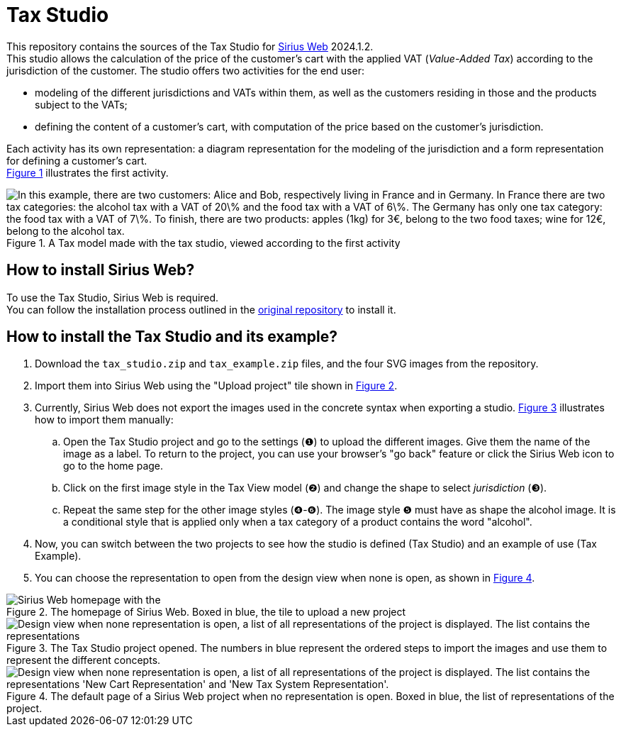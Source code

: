 = Tax Studio

This repository contains the sources of the Tax Studio for https://github.com/eclipse-sirius/sirius-web[Sirius Web] 2024.1.2. +
This studio allows the calculation of the price of the customer's cart with the applied VAT (_Value-Added Tax_) according to the jurisdiction of the customer.
The studio offers two activities for the end user: 

* modeling of the different jurisdictions and VATs within them, as well as the customers residing in those and the products subject to the VATs; 
* defining the content of a customer's cart, with computation of the price based on the customer's jurisdiction.

Each activity has its own representation: a diagram representation for the modeling of the jurisdiction and a form representation for defining a customer's cart. +
<<tax_diagram,Figure 1>> illustrates the first activity.

[#tax_diagram]
.A Tax model made with the tax studio, viewed according to the first activity
image::images/tax_example_diagram.jpeg["In this example, there are two customers: Alice and Bob, respectively living in France and in Germany. In France there are two tax categories: the alcohol tax with a VAT of 20\% and the food tax with a VAT of 6\%. The Germany has only one tax category: the food tax with a VAT of 7\%. To finish, there are two products: apples (1kg) for 3€, belong to the two food taxes; wine for 12€, belong to the alcohol tax."]

[#install_sirius_web]
== How to install Sirius Web?

To use the Tax Studio, Sirius Web is required. +
You can follow the installation process outlined in the https://github.com/eclipse-sirius/sirius-web[original repository] to install it.

[#install_tax]
== How to install the Tax Studio and its example?

. Download the `tax_studio.zip` and `tax_example.zip` files, and the four SVG images from the repository.
. Import them into Sirius Web using the "Upload project" tile shown in <<homepage,Figure 2>>.
. Currently, Sirius Web does not export the images used in the concrete syntax when exporting a studio. 
<<define_images,Figure 3>> illustrates how to import them manually:
.. Open the Tax Studio project and go to the settings (❶) to upload the different images.
   Give them the name of the image as a label.
   To return to the project, you can use your browser's "go back" feature or click the Sirius Web icon to go to the home page.
.. Click on the first image style in the Tax View model (❷) and change the shape to select _jurisdiction_ (❸).
.. Repeat the same step for the other image styles (❹-❻).
   The image style ❺ must have as shape the alcohol image. It is a conditional style that is applied only when a tax category of a product contains the word "alcohol".
. Now, you can switch between the two projects to see how the studio is defined (Tax Studio) and an example of use (Tax Example).
. You can choose the representation to open from the design view when none is open, as shown in <<open_representation,Figure 4>>.

[#homepage]
.The homepage of Sirius Web. Boxed in blue, the tile to upload a new project
image::images/sirius_web_import_studio.png["Sirius Web homepage with the "upload project." button highlighted"]

[#define_images]
.The Tax Studio project opened. The numbers in blue represent the ordered steps to import the images and use them to represent the different concepts.
image::images/set_images.png["Design view when none representation is open, a list of all representations of the project is displayed. The list contains the representations "New Cart Representation" and "New Tax System Representation"."]

[#open_representation]
.The default page of a Sirius Web project when no representation is open. Boxed in blue, the list of representations of the project.
image::images/how_to_open_representation.png["Design view when none representation is open, a list of all representations of the project is displayed. The list contains the representations 'New Cart Representation' and 'New Tax System Representation'."]
